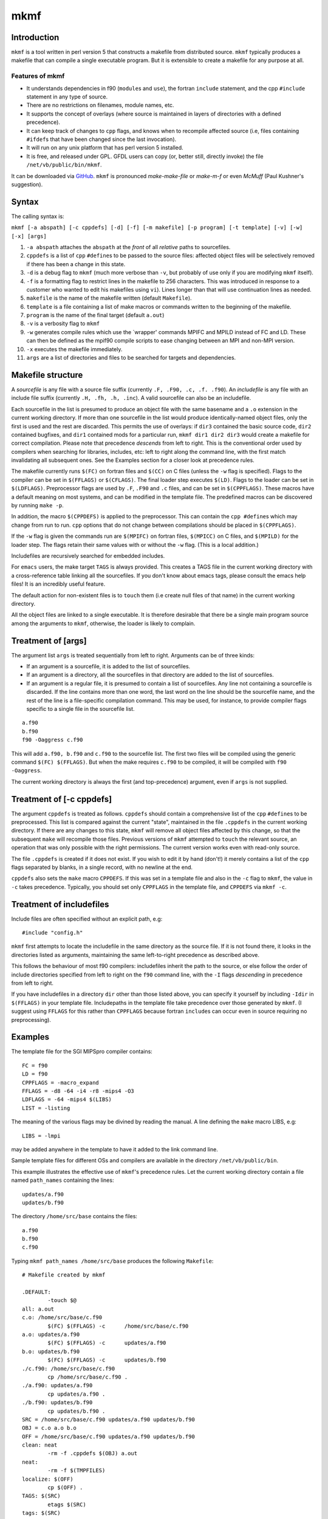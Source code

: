 mkmf
====

Introduction
------------

``mkmf`` is a tool written in perl version 5 that constructs a makefile from distributed source. ``mkmf`` typically
produces a makefile that can compile a single executable program. But it is extensible to create a makefile for any
purpose at all.

Features of mkmf
~~~~~~~~~~~~~~~~

-  It understands dependencies in f90 (``module``\ s and ``use``), the fortran ``include`` statement, and the cpp
   ``#include`` statement in any type of source.
-  There are no restrictions on filenames, module names, etc.
-  It supports the concept of overlays (where source is maintained in layers of directories with a defined precedence).
-  It can keep track of changes to ``cpp`` flags, and knows when to recompile affected source (i.e, files containing
   ``#ifdef``\ s that have been changed since the last invocation).
-  It will run on any unix platform that has perl version 5 installed.
-  It is free, and released under GPL. GFDL users can copy (or, better still, directly invoke) the file
   ``/net/vb/public/bin/mkmf``.

It can be downloaded via `GitHub <https://github.com/NOAA-GFDL/mkmf>`__. ``mkmf`` is pronounced *make-make-file* or
*make-m-f* or even *McMuff* (Paul Kushner's suggestion).

Syntax
------

The calling syntax is:

``mkmf [-a abspath] [-c cppdefs] [-d] [-f] [-m makefile] [-p program] [-t template] [-v] [-w] [-x] [args]``

#. ``-a abspath`` attaches the ``abspath`` at the *front* of all *relative* paths to sourcefiles.
#. ``cppdefs`` is a list of ``cpp`` ``#define``\ s to be passed to the source files: affected object files will be
   selectively removed if there has been a change in this state.
#. ``-d`` is a debug flag to ``mkmf`` (much more verbose than ``-v``, but probably of use only if you are modifying
   ``mkmf`` itself).
#. ``-f`` is a formatting flag to restrict lines in the makefile to 256 characters. This was introduced in response to a
   customer who wanted to edit his makefiles using ``vi``). Lines longer than that will use continuation lines as
   needed.
#. ``makefile`` is the name of the makefile written (default ``Makefile``).
#. ``template`` is a file containing a list of make macros or commands written to the beginning of the makefile.
#. ``program`` is the name of the final target (default ``a.out``)
#. ``-v`` is a verbosity flag to ``mkmf``
#. ``-w`` generates compile rules which use the \`wrapper' commands MPIFC and MPILD instead of FC and LD. These can then
   be defined as the mpif90 compile scripts to ease changing between an MPI and non-MPI version.
#. ``-x`` executes the makefile immediately.
#. ``args`` are a list of directories and files to be searched for targets and dependencies.

Makefile structure
------------------

A *sourcefile* is any file with a source file suffix (currently ``.F, .F90, .c, .f. .f90``). An *includefile* is any
file with an include file suffix (currently ``.H, .fh, .h, .inc``). A valid sourcefile can also be an includefile.

Each sourcefile in the list is presumed to produce an object file with the same basename and a ``.o`` extension in the
current working directory. If more than one sourcefile in the list would produce identically-named object files, only
the first is used and the rest are discarded. This permits the use of overlays: if ``dir3`` contained the basic source
code, ``dir2`` contained bugfixes, and ``dir1`` contained mods for a particular run, ``mkmf dir1 dir2 dir3`` would
create a makefile for correct compilation. Please note that precedence *descends* from left to right. This is the
conventional order used by compilers when searching for libraries, includes, etc: left to right along the command line,
with the first match invalidating all subsequent ones. See the Examples section for a closer look at precedence rules.

The makefile currently runs ``$(FC)`` on fortran files and ``$(CC)`` on C files (unless the ``-w`` flag is specified).
Flags to the compiler can be set in ``$(FFLAGS)`` or ``$(CFLAGS)``. The final loader step executes ``$(LD)``. Flags to
the loader can be set in ``$(LDFLAGS)``. Preprocessor flags are used by ``.F``, ``.F90`` and ``.c`` files, and can be
set in ``$(CPPFLAGS)``. These macros have a default meaning on most systems, and can be modified in the template file.
The predefined macros can be discovered by running ``make -p``.

In addition, the macro ``$(CPPDEFS)`` is applied to the preprocessor. This can contain the ``cpp #define``\ s which may
change from run to run. ``cpp`` options that do not change between compilations should be placed in ``$(CPPFLAGS)``.

If the ``-w`` flag is given the commands run are ``$(MPIFC)`` on fortran files, ``$(MPICC)`` on C files, and
``$(MPILD)`` for the loader step. The flags retain their same values with or without the ``-w`` flag. (This is a local
addition.)

Includefiles are recursively searched for embedded includes.

For ``emacs`` users, the make target ``TAGS`` is always provided. This creates a TAGS file in the current working
directory with a cross-reference table linking all the sourcefiles. If you don't know about emacs tags, please consult
the emacs help files! It is an incredibly useful feature.

The default action for non-existent files is to ``touch`` them (i.e create null files of that name) in the current
working directory.

All the object files are linked to a single executable. It is therefore desirable that there be a single main program
source among the arguments to ``mkmf``, otherwise, the loader is likely to complain.

Treatment of [args]
-------------------

The argument list ``args`` is treated sequentially from left to right. Arguments can be of three kinds:

-  If an argument is a sourcefile, it is added to the list of sourcefiles.
-  If an argument is a directory, all the sourcefiles in that directory are added to the list of sourcefiles.
-  If an argument is a regular file, it is presumed to contain a list of sourcefiles. Any line not containing a
   sourcefile is discarded. If the line contains more than one word, the last word on the line should be the sourcefile
   name, and the rest of the line is a file-specific compilation command. This may be used, for instance, to provide
   compiler flags specific to a single file in the sourcefile list.

::


   a.f90
   b.f90
   f90 -Oaggress c.f90

This will add ``a.f90, b.f90`` and ``c.f90`` to the sourcefile list. The first two files will be compiled using the
generic command ``$(FC) $(FFLAGS)``. But when the make requires ``c.f90`` to be compiled, it will be compiled with
``f90 -Oaggress``.

The current working directory is always the first (and top-precedence) argument, even if ``args`` is not supplied.

Treatment of [-c cppdefs]
-------------------------

The argument ``cppdefs`` is treated as follows. ``cppdefs`` should contain a comprehensive list of the ``cpp``
``#define``\ s to be preprocessed. This list is compared against the current "state", maintained in the file
``.cppdefs`` in the current working directory. If there are any changes to this state, ``mkmf`` will remove all object
files affected by this change, so that the subsequent ``make`` will recompile those files. Previous versions of ``mkmf``
attempted to ``touch`` the relevant source, an operation that was only possible with the right permissions. The current
version works even with read-only source.

The file ``.cppdefs`` is created if it does not exist. If you wish to edit it by hand (don't!) it merely contains a list
of the ``cpp`` flags separated by blanks, in a single record, with no newline at the end.

``cppdefs`` also sets the ``make`` macro ``CPPDEFS``. If this was set in a template file and also in the ``-c`` flag to
``mkmf``, the value in ``-c`` takes precedence. Typically, you should set only ``CPPFLAGS`` in the template file, and
``CPPDEFS`` via ``mkmf -c``.

Treatment of includefiles
-------------------------

Include files are often specified without an explicit path, e.g:

::


   #include "config.h"

``mkmf`` first attempts to locate the includefile in the same directory as the source file. If it is not found there, it
looks in the directories listed as arguments, maintaining the same left-to-right precedence as described above.

This follows the behaviour of most f90 compilers: includefiles inherit the path to the source, or else follow the order
of include directories specified from left to right on the ``f90`` command line, with the ``-I`` flags *descending* in
precedence from left to right.

If you have includefiles in a directory ``dir`` other than those listed above, you can specify it yourself by including
``-Idir`` in ``$(FFLAGS)`` in your template file. Includepaths in the template file take precedence over those generated
by ``mkmf``. (I suggest using ``FFLAGS`` for this rather than ``CPPFLAGS`` because fortran ``include``\ s can occur even
in source requiring no preprocessing).

Examples
--------

The template file for the SGI MIPSpro compiler contains:

::


   FC = f90
   LD = f90
   CPPFLAGS = -macro_expand
   FFLAGS = -d8 -64 -i4 -r8 -mips4 -O3
   LDFLAGS = -64 -mips4 $(LIBS)
   LIST = -listing

The meaning of the various flags may be divined by reading the manual. A line defining the ``make`` macro LIBS, e.g:

::


   LIBS = -lmpi

may be added anywhere in the template to have it added to the link command line.

Sample template files for different OSs and compilers are available in the directory ``/net/vb/public/bin``.

This example illustrates the effective use of ``mkmf``'s precedence rules. Let the current working directory contain a
file named ``path_names`` containing the lines:

::


   updates/a.f90
   updates/b.f90

The directory ``/home/src/base`` contains the files:

::


   a.f90
   b.f90
   c.f90

Typing ``mkmf path_names /home/src/base`` produces the following ``Makefile``:

::


   # Makefile created by mkmf

   .DEFAULT:
           -touch $@
   all: a.out
   c.o: /home/src/base/c.f90
           $(FC) $(FFLAGS) -c      /home/src/base/c.f90
   a.o: updates/a.f90
           $(FC) $(FFLAGS) -c      updates/a.f90
   b.o: updates/b.f90
           $(FC) $(FFLAGS) -c      updates/b.f90
   ./c.f90: /home/src/base/c.f90
           cp /home/src/base/c.f90 .
   ./a.f90: updates/a.f90
           cp updates/a.f90 .
   ./b.f90: updates/b.f90
           cp updates/b.f90 .
   SRC = /home/src/base/c.f90 updates/a.f90 updates/b.f90
   OBJ = c.o a.o b.o
   OFF = /home/src/base/c.f90 updates/a.f90 updates/b.f90
   clean: neat
           -rm -f .cppdefs $(OBJ) a.out
   neat:
           -rm -f $(TMPFILES)
   localize: $(OFF)
           cp $(OFF) .
   TAGS: $(SRC)
           etags $(SRC)
   tags: $(SRC)
           ctags $(SRC)
   a.out: $(OBJ)
           $(LD) $(OBJ) -o a.out $(LDFLAGS)

Note that when files of the same name recur in the target list, the files in the ``updates`` directory (specified in
``path_names``) are used rather than those in the base source repository ``/home/src/base``.

Assume that now you want to test some changes to ``c.f90``. You don't want to make changes to the base source repository
itself prior to testing; so you make yourself a local copy.

::


   $ make ./c.f90

You didn't even need to know where ``c.f90`` originally was.

Now you can make changes to your local copy ``./c.f90``. To compile using your changed copy, type:

::


   $ mkmf path_names /home/src/base
   $ make

The new Makefile looks like this:

::


   # Makefile created by mkmf

   .DEFAULT:
           -touch $@
   all: a.out
   c.o: c.f90
           $(FC) $(FFLAGS) -c      c.f90
   a.o: updates/a.f90
           $(FC) $(FFLAGS) -c      updates/a.f90
   b.o: updates/b.f90
           $(FC) $(FFLAGS) -c      updates/b.f90
   ./a.f90: updates/a.f90
           cp updates/a.f90 .
   ./b.f90: updates/b.f90
           cp updates/b.f90 .
   SRC = c.f90 updates/a.f90 updates/b.f90
   OBJ = c.o a.o b.o
   OFF = updates/a.f90 updates/b.f90
   clean: neat
           -rm -f .cppdefs $(OBJ) a.out
   neat:
           -rm -f $(TMPFILES)
   localize: $(OFF)
           cp $(OFF) .
   TAGS: $(SRC)
           etags $(SRC)
   tags: $(SRC)
           ctags $(SRC)
   a.out: $(OBJ)
           $(LD) $(OBJ) -o a.out $(LDFLAGS)

Note that you are now using your local copy of ``c.f90`` for the compile, since the files in the current working
directory always take precedence. To revert to using the base copy, just remove the local copy and run ``mkmf`` again.

This illustrates the use of ``mkmf -c``:

::


   $ mkmf -c "-Dcppflag -Dcppflag2=2 -Dflag3=string ..."

will set ``CPPDEFS`` to this value, and also save this state in the file ``.cppdefs``. If the argument to ``-c`` is
changed in a subsequent call:

::


   $ mkmf -c "-Dcppflag -Dcppflag2=3 -Dflag3=string ..."

``mkmf`` will scan the source list for sourcefiles that make references to ``cppflag2``, and the corresponding object
files will be removed.

Caveats
-------

In F90, the module name must occur on the same source line as the ``module`` or ``use`` keyword. That is to say, if your
code contained:

::


   use &
   this_module

it would confuse ``mkmf``. Similarly, a fortran ``include`` statement must not be split across lines.

Two ``use`` statements on the same line is not currently recognized, that is:

::


   use module1; use module2

is to be avoided.

``mkmf`` provides a default action for files listed as dependencies but not found. In this case, ``mkmf`` will ``touch``
the file, creating a null file of that name in the current directory. It is the least annoying way to take care of a
situation when cpp ``#include``\ s buried within obsolete ``ifdef``\ s ask for files that don't exist:

::


   #ifdef obsolete
   #include "nonexistent.h"
   #endif

If the formatting flag ``-f`` is used, long lines will be broken up at intervals of 256 characters. This can lead to
problems if individual paths are longer than 256 characters.
